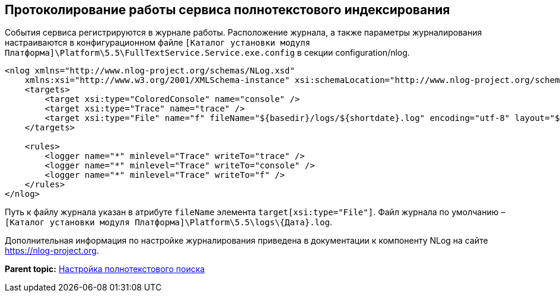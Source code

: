 [[ariaid-title1]]
== Протоколирование работы сервиса полнотекстового индексирования

События сервиса регистрируются в журнале работы. Расположение журнала, а также параметры журналирования настраиваются в конфигурационном файле [.ph .filepath]`[Каталог установки модуля Платформа]\Platform\5.5\FullTextService.Service.exe.config` в секции configuration/nlog.

[source,pre,codeblock]
----
<nlog xmlns="http://www.nlog-project.org/schemas/NLog.xsd" 
    xmlns:xsi="http://www.w3.org/2001/XMLSchema-instance" xsi:schemaLocation="http://www.nlog-project.org/schemas/NLog.xsd NLog.xsd" autoReload="true" throwExceptions="false" internalLogLevel="Off" internalLogFile="nlog-internal.log" async="true">
    <targets>
        <target xsi:type="ColoredConsole" name="console" />
        <target xsi:type="Trace" name="trace" />
        <target xsi:type="File" name="f" fileName="${basedir}/logs/${shortdate}.log" encoding="utf-8" layout="${longdate}|${threadid}|${level:uppercase=true}|${message} ${exception:format=tostring}" enableArchiveFileCompression="true" archiveEvery="Day" archiveFileName="${basedir}/logs/archive/${shortdate}.zip" concurrentWrites="true" />
    </targets>

    <rules>
        <logger name="*" minlevel="Trace" writeTo="trace" />
        <logger name="*" minlevel="Trace" writeTo="console" />
        <logger name="*" minlevel="Trace" writeTo="f" />
    </rules>
</nlog>
----

Путь к файлу журнала указан в атрибуте `fileName` элемента `target[xsi:type="File"]`. Файл журнала по умолчанию – [.ph .filepath]`[Каталог установки модуля Платформа]\Platform\5.5\logs\\{Дата}.log`.

Дополнительная информация по настройке журналирования приведена в документации к компоненту NLog на сайте https://nlog-project.org.

*Parent topic:* xref:../topics/Preparing_to_Work_Configure_FullText_Search.adoc[Настройка полнотекстового поиска]
